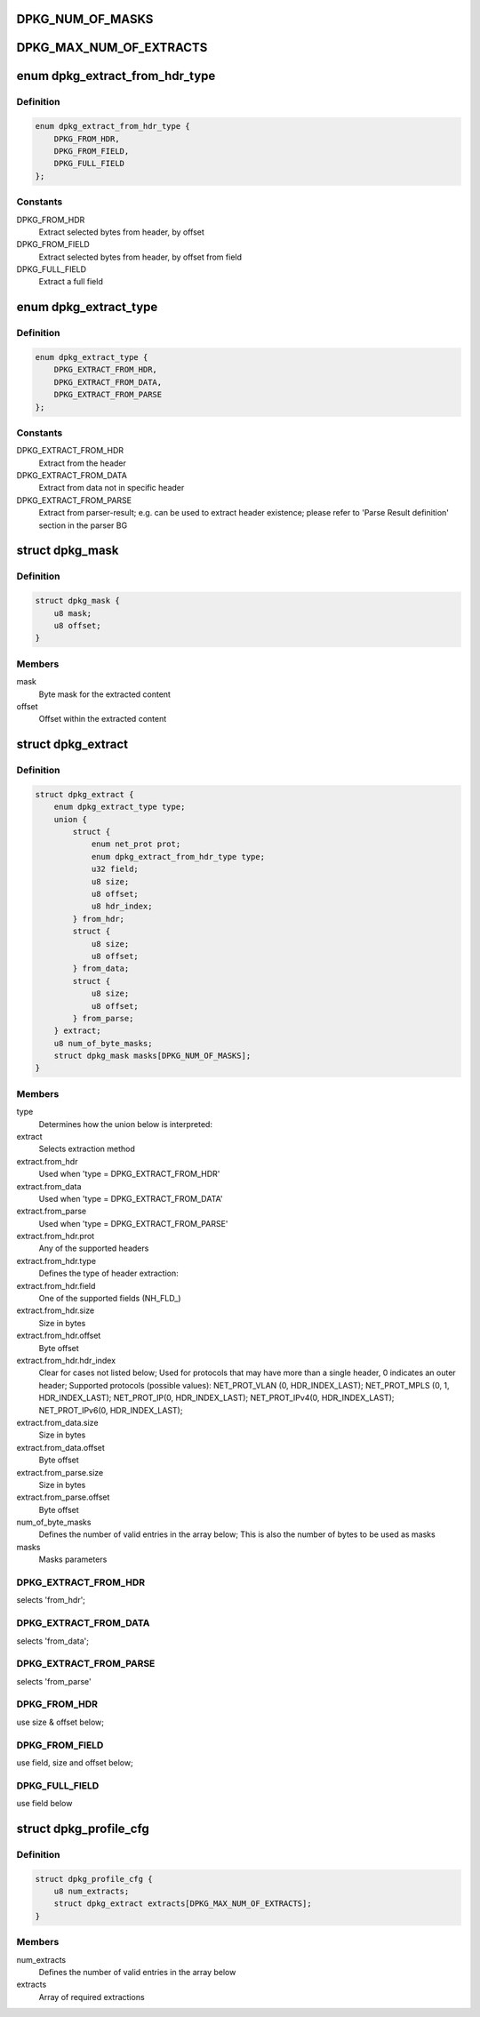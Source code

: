 .. -*- coding: utf-8; mode: rst -*-
.. src-file: drivers/net/ethernet/freescale/dpaa2/dpkg.h

.. _`dpkg_num_of_masks`:

DPKG_NUM_OF_MASKS
=================

.. c:function::  DPKG_NUM_OF_MASKS()

.. _`dpkg_max_num_of_extracts`:

DPKG_MAX_NUM_OF_EXTRACTS
========================

.. c:function::  DPKG_MAX_NUM_OF_EXTRACTS()

.. _`dpkg_extract_from_hdr_type`:

enum dpkg_extract_from_hdr_type
===============================

.. c:type:: enum dpkg_extract_from_hdr_type

    Selecting extraction by header types

.. _`dpkg_extract_from_hdr_type.definition`:

Definition
----------

.. code-block:: c

    enum dpkg_extract_from_hdr_type {
        DPKG_FROM_HDR,
        DPKG_FROM_FIELD,
        DPKG_FULL_FIELD
    };

.. _`dpkg_extract_from_hdr_type.constants`:

Constants
---------

DPKG_FROM_HDR
    Extract selected bytes from header, by offset

DPKG_FROM_FIELD
    Extract selected bytes from header, by offset from field

DPKG_FULL_FIELD
    Extract a full field

.. _`dpkg_extract_type`:

enum dpkg_extract_type
======================

.. c:type:: enum dpkg_extract_type

    Enumeration for selecting extraction type

.. _`dpkg_extract_type.definition`:

Definition
----------

.. code-block:: c

    enum dpkg_extract_type {
        DPKG_EXTRACT_FROM_HDR,
        DPKG_EXTRACT_FROM_DATA,
        DPKG_EXTRACT_FROM_PARSE
    };

.. _`dpkg_extract_type.constants`:

Constants
---------

DPKG_EXTRACT_FROM_HDR
    Extract from the header

DPKG_EXTRACT_FROM_DATA
    Extract from data not in specific header

DPKG_EXTRACT_FROM_PARSE
    Extract from parser-result;
    e.g. can be used to extract header existence;
    please refer to 'Parse Result definition' section in the parser BG

.. _`dpkg_mask`:

struct dpkg_mask
================

.. c:type:: struct dpkg_mask

    A structure for defining a single extraction mask

.. _`dpkg_mask.definition`:

Definition
----------

.. code-block:: c

    struct dpkg_mask {
        u8 mask;
        u8 offset;
    }

.. _`dpkg_mask.members`:

Members
-------

mask
    Byte mask for the extracted content

offset
    Offset within the extracted content

.. _`dpkg_extract`:

struct dpkg_extract
===================

.. c:type:: struct dpkg_extract

    A structure for defining a single extraction

.. _`dpkg_extract.definition`:

Definition
----------

.. code-block:: c

    struct dpkg_extract {
        enum dpkg_extract_type type;
        union {
            struct {
                enum net_prot prot;
                enum dpkg_extract_from_hdr_type type;
                u32 field;
                u8 size;
                u8 offset;
                u8 hdr_index;
            } from_hdr;
            struct {
                u8 size;
                u8 offset;
            } from_data;
            struct {
                u8 size;
                u8 offset;
            } from_parse;
        } extract;
        u8 num_of_byte_masks;
        struct dpkg_mask masks[DPKG_NUM_OF_MASKS];
    }

.. _`dpkg_extract.members`:

Members
-------

type
    Determines how the union below is interpreted:

extract
    Selects extraction method

extract.from_hdr
    Used when 'type = DPKG_EXTRACT_FROM_HDR'

extract.from_data
    Used when 'type = DPKG_EXTRACT_FROM_DATA'

extract.from_parse
    Used when 'type = DPKG_EXTRACT_FROM_PARSE'

extract.from_hdr.prot
    Any of the supported headers

extract.from_hdr.type
    Defines the type of header extraction:

extract.from_hdr.field
    One of the supported fields (NH_FLD_)

extract.from_hdr.size
    Size in bytes

extract.from_hdr.offset
    Byte offset

extract.from_hdr.hdr_index
    Clear for cases not listed below;
    Used for protocols that may have more than a single
    header, 0 indicates an outer header;
    Supported protocols (possible values):
    NET_PROT_VLAN (0, HDR_INDEX_LAST);
    NET_PROT_MPLS (0, 1, HDR_INDEX_LAST);
    NET_PROT_IP(0, HDR_INDEX_LAST);
    NET_PROT_IPv4(0, HDR_INDEX_LAST);
    NET_PROT_IPv6(0, HDR_INDEX_LAST);

extract.from_data.size
    Size in bytes

extract.from_data.offset
    Byte offset

extract.from_parse.size
    Size in bytes

extract.from_parse.offset
    Byte offset

num_of_byte_masks
    Defines the number of valid entries in the array below;
    This is also the number of bytes to be used as masks

masks
    Masks parameters

.. _`dpkg_extract.dpkg_extract_from_hdr`:

DPKG_EXTRACT_FROM_HDR
---------------------

selects 'from_hdr';

.. _`dpkg_extract.dpkg_extract_from_data`:

DPKG_EXTRACT_FROM_DATA
----------------------

selects 'from_data';

.. _`dpkg_extract.dpkg_extract_from_parse`:

DPKG_EXTRACT_FROM_PARSE
-----------------------

selects 'from_parse'

.. _`dpkg_extract.dpkg_from_hdr`:

DPKG_FROM_HDR
-------------

use size & offset below;

.. _`dpkg_extract.dpkg_from_field`:

DPKG_FROM_FIELD
---------------

use field, size and offset below;

.. _`dpkg_extract.dpkg_full_field`:

DPKG_FULL_FIELD
---------------

use field below

.. _`dpkg_profile_cfg`:

struct dpkg_profile_cfg
=======================

.. c:type:: struct dpkg_profile_cfg

    A structure for defining a full Key Generation profile (rule)

.. _`dpkg_profile_cfg.definition`:

Definition
----------

.. code-block:: c

    struct dpkg_profile_cfg {
        u8 num_extracts;
        struct dpkg_extract extracts[DPKG_MAX_NUM_OF_EXTRACTS];
    }

.. _`dpkg_profile_cfg.members`:

Members
-------

num_extracts
    Defines the number of valid entries in the array below

extracts
    Array of required extractions

.. This file was automatic generated / don't edit.

